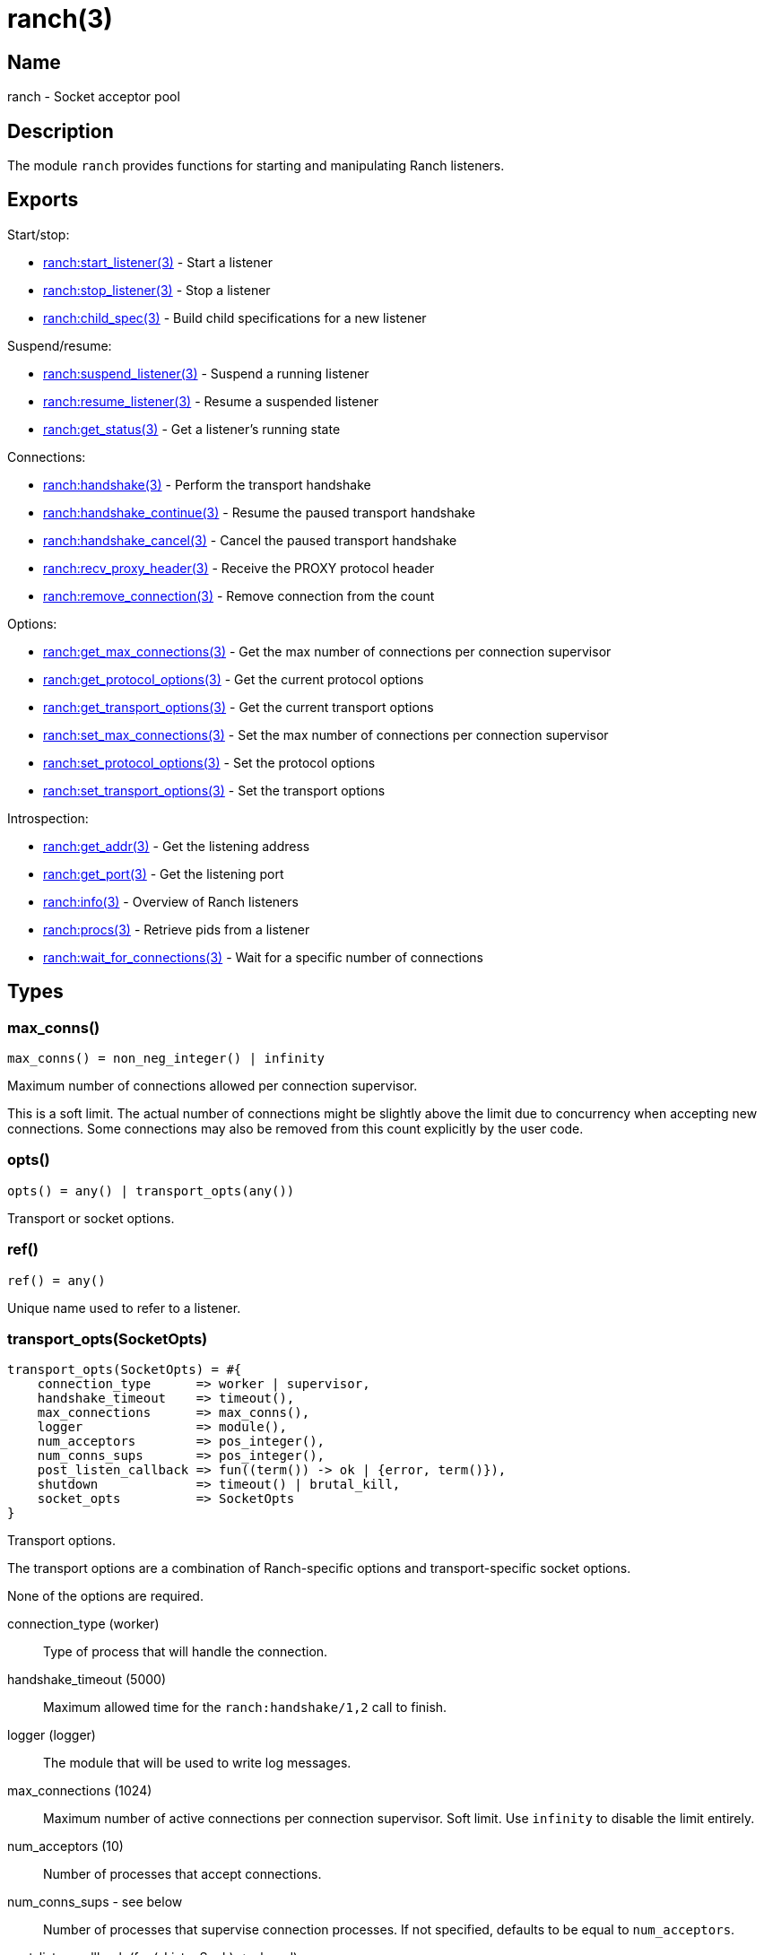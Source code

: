 = ranch(3)

== Name

ranch - Socket acceptor pool

== Description

The module `ranch` provides functions for starting and
manipulating Ranch listeners.

== Exports

Start/stop:

* link:man:ranch:start_listener(3)[ranch:start_listener(3)] - Start a listener
* link:man:ranch:stop_listener(3)[ranch:stop_listener(3)] - Stop a listener
* link:man:ranch:child_spec(3)[ranch:child_spec(3)] - Build child specifications for a new listener

Suspend/resume:

* link:man:ranch:suspend_listener(3)[ranch:suspend_listener(3)] - Suspend a running listener
* link:man:ranch:resume_listener(3)[ranch:resume_listener(3)] - Resume a suspended listener
* link:man:ranch:get_status(3)[ranch:get_status(3)] - Get a listener's running state

Connections:

* link:man:ranch:handshake(3)[ranch:handshake(3)] - Perform the transport handshake
* link:man:ranch:handshake_continue(3)[ranch:handshake_continue(3)] - Resume the paused transport handshake
* link:man:ranch:handshake_cancel(3)[ranch:handshake_cancel(3)] - Cancel the paused transport handshake
* link:man:ranch:recv_proxy_header(3)[ranch:recv_proxy_header(3)] - Receive the PROXY protocol header
* link:man:ranch:remove_connection(3)[ranch:remove_connection(3)] - Remove connection from the count

Options:

* link:man:ranch:get_max_connections(3)[ranch:get_max_connections(3)] - Get the max number of connections per connection supervisor
* link:man:ranch:get_protocol_options(3)[ranch:get_protocol_options(3)] - Get the current protocol options
* link:man:ranch:get_transport_options(3)[ranch:get_transport_options(3)] - Get the current transport options
* link:man:ranch:set_max_connections(3)[ranch:set_max_connections(3)] - Set the max number of connections per connection supervisor
* link:man:ranch:set_protocol_options(3)[ranch:set_protocol_options(3)] - Set the protocol options
* link:man:ranch:set_transport_options(3)[ranch:set_transport_options(3)] - Set the transport options

Introspection:

* link:man:ranch:get_addr(3)[ranch:get_addr(3)] - Get the listening address
* link:man:ranch:get_port(3)[ranch:get_port(3)] - Get the listening port
* link:man:ranch:info(3)[ranch:info(3)] - Overview of Ranch listeners
* link:man:ranch:procs(3)[ranch:procs(3)] - Retrieve pids from a listener
* link:man:ranch:wait_for_connections(3)[ranch:wait_for_connections(3)] - Wait for a specific number of connections

== Types

=== max_conns()

[source,erlang]
----
max_conns() = non_neg_integer() | infinity
----

Maximum number of connections allowed per connection supervisor.

This is a soft limit. The actual number of connections
might be slightly above the limit due to concurrency
when accepting new connections. Some connections may
also be removed from this count explicitly by the user
code.

=== opts()

[source,erlang]
----
opts() = any() | transport_opts(any())
----

Transport or socket options.

=== ref()

[source,erlang]
----
ref() = any()
----

Unique name used to refer to a listener.

=== transport_opts(SocketOpts)

[source,erlang]
----
transport_opts(SocketOpts) = #{
    connection_type      => worker | supervisor,
    handshake_timeout    => timeout(),
    max_connections      => max_conns(),
    logger               => module(),
    num_acceptors        => pos_integer(),
    num_conns_sups       => pos_integer(),
    post_listen_callback => fun((term()) -> ok | {error, term()}),
    shutdown             => timeout() | brutal_kill,
    socket_opts          => SocketOpts
}
----

Transport options.

The transport options are a combination of Ranch-specific
options and transport-specific socket options.

None of the options are required.

connection_type (worker)::

Type of process that will handle the connection.

handshake_timeout (5000)::

Maximum allowed time for the `ranch:handshake/1,2` call to finish.

logger (logger)::

The module that will be used to write log messages.

max_connections (1024)::

Maximum number of active connections per connection supervisor.
Soft limit. Use `infinity` to disable the limit entirely.

num_acceptors (10)::

Number of processes that accept connections.

num_conns_sups - see below::

Number of processes that supervise connection processes.
If not specified, defaults to be equal to `num_acceptors`.

post_listen_callback (fun(_ListenSock) -> ok end)::

A function which will be called after a listen socket has been successfully
created, with the socket as argument. It can be used to perform any
necessary setup steps on the socket.
+
If the callback function returns `ok`, the listener will start accepting
connections on the socket. If it returns `{error, Reason}`, the listener
will fail to start.

shutdown (5000)::

Maximum allowed time for children to stop on listener shutdown.

socket_opts::

Socket options to be used by `Transport:listen/1`. Please refer to the
documentation of the transport module you are using for more details.

== Changelog

* *2.0*: The type `transport_opts(SocketOpts)` was added.
* *2.0*: The function `ranch:accept_ack/1` was removed in favor of
         link:man:ranch:handshake(3)[ranch:handshake(3)].
* *2.0*: The option `max_connections` is now per connection supervisor.
* *2.0*: The `num_conns_sup` option was added.
* *2.0*: The `socket` option was removed.
* *2.0*: The `logger` option is no longer experimental. It now defaults
         to `logger` instead of `error_logger`.
* *2.0*: The `opt()` type was removed.
* *1.6*: The experimental `logger` option was added.
* *1.6*: The `opt()` type was deprecated in favor of the new `opts()` type.

== See also

link:man:ranch(7)[ranch(7)]

